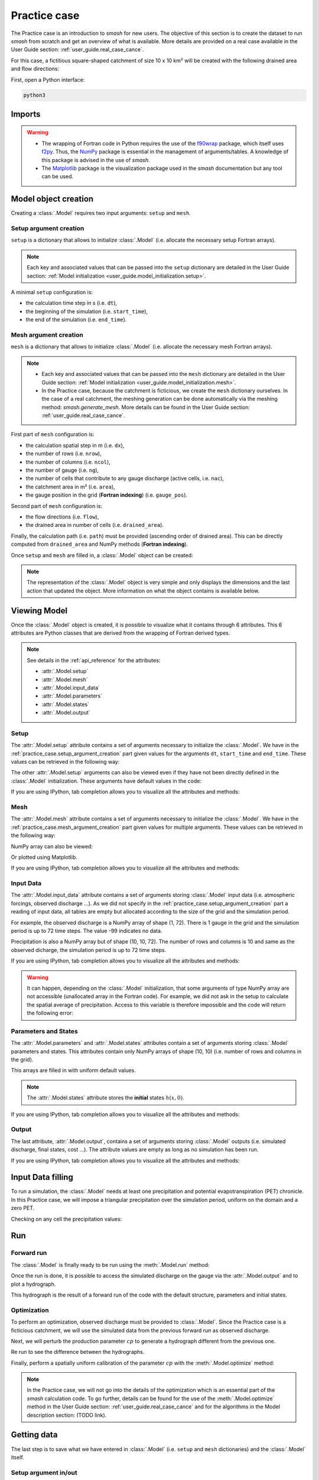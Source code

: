.. _user_guide.practice_case:

=============
Practice case
=============

The Practice case is an introduction to `smash` for new users. The objective of this section is to create the dataset to run `smash` from scratch and get an overview of what is available. More details are provided on a real case available in the User Guide section: :ref:`user_guide.real_case_cance`.

For this case, a fictitious square-shaped catchment of size 10 x 10 km² will be created with the following drained area and flow directions:

.. image:: ../_static/flwdir_da_Practice_case.png
    :width: 750
    :align: center

First, open a Python interface:

.. code-block:: none

    python3
    
-------
Imports
-------

.. ipython:: python
    
    import smash
    import numpy as np
    import matplotlib.pyplot as plt
    
.. warning::

    - The wrapping of Fortran code in Python requires the use of the `f90wrap <https://github.com/jameskermode/f90wrap>`__ package, which itself uses `f2py <https://numpy.org/doc/stable/f2py/>`__. Thus, the `NumPy <https://numpy.org/>`__ package is essential in the management of arguments/tables. A knowledge of this package is advised in the use of `smash`.
    
    - The `Matplotlib <https://matplotlib.org/>`__ package is the visualization package used in the `smash` documentation but any tool can be used.
    
---------------------   
Model object creation
---------------------

Creating a :class:`.Model` requires two input arguments: ``setup`` and ``mesh``.


.. _practice_case.setup_argument_creation:

Setup argument creation
***********************
    
``setup`` is a dictionary that allows to initialize :class:`.Model` (i.e. allocate the necessary setup Fortran arrays). 

.. note::
    
    Each key and associated values that can be passed into the ``setup`` dictionary are detailed in the User Guide section: :ref:`Model initialization <user_guide.model_initialization.setup>`.

A minimal ``setup`` configuration is:

- the calculation time step in s (i.e. ``dt``),

- the beginning of the simulation (i.e. ``start_time``),

- the end of the simulation (i.e. ``end_time``).

.. ipython:: python

    setup = {
        "dt": 3_600,
        "start_time": "2020-01-01 00:00",
        "end_time": "2020-01-04 00:00",
    }
    
.. _practice_case.mesh_argument_creation:
    
Mesh argument creation
**********************

``mesh`` is a dictionary that allows to initialize :class:`.Model` (i.e. allocate the necessary mesh Fortran arrays). 

.. note::
    
    - Each key and associated values that can be passed into the ``mesh`` dictionary are detailed in the User Guide section: :ref:`Model initialization <user_guide.model_initialization.mesh>`.
    
    - In the Practice case, because the catchment is ficticious, we create the ``mesh`` dictionary ourselves. In the case of a real catchment, the meshing generation can be done automatically via the meshing method: `smash.generate_mesh`. More details can be found in the User Guide section: :ref:`user_guide.real_case_cance`.

First part of  ``mesh`` configuration is:

- the calculation spatial step in m (i.e. ``dx``),

- the number of rows (i.e. ``nrow``),

- the number of columns (i.e. ``ncol``),

- the number of gauge (i.e. ``ng``),

- the number of cells that contribute to any gauge discharge (active cells, i.e. ``nac``),

- the catchment area in m² (i.e. ``area``),

- the gauge position in the grid (**Fortran indexing**) (i.e. ``gauge_pos``).

.. ipython:: python

    dx = 1_000
    (nrow, ncol) = (10, 10)

    mesh = {
        "dx": dx,
        "nrow": nrow,
        "ncol": ncol,
        "ng": 1,
        "nac": nrow * ncol,
        "area": nrow * ncol * (dx ** 2),
        "gauge_pos": np.array([[10], [10]], dtype=np.int32),
    }

Second part of ``mesh`` configuration is:

- the flow directions (i.e. ``flow``),

- the drained area in number of cells (i.e. ``drained_area``).

.. ipython:: python

    mesh["flow"] = np.array(
        [
        [4, 5, 5, 5, 5, 5, 5, 5, 5, 5],
        [3, 4, 5, 5, 5, 5, 5, 5, 5, 5],
        [3, 3, 4, 5, 5, 5, 5, 5, 5, 5],
        [3, 3, 3, 4, 5, 5, 5, 5, 5, 5],
        [3, 3, 3, 3, 4, 5, 5, 5, 5, 5],
        [3, 3, 3, 3, 3, 4, 5, 5, 5, 5],
        [3, 3, 3, 3, 3, 3, 4, 5, 5, 5],
        [3, 3, 3, 3, 3, 3, 3, 4, 5, 5],
        [3, 3, 3, 3, 3, 3, 3, 3, 4, 5],
        [3, 3, 3, 3, 3, 3, 3, 3, 3, 4],
        ],
        dtype=np.int32,
    )
    
    mesh["drained_area"] = np.array(
        [
               [1, 1, 1, 1, 1, 1, 1, 1, 1, 1],
               [1, 4, 2, 2, 2, 2, 2, 2, 2, 2],
               [1, 2, 9, 3, 3, 3, 3, 3, 3, 3],
               [1, 2, 3, 16, 4, 4, 4, 4, 4, 4],
               [1, 2, 3, 4, 25, 5, 5, 5, 5, 5],
               [1, 2, 3, 4, 5, 36, 6, 6, 6, 6],
               [1, 2, 3, 4, 5, 6, 49, 7, 7, 7],
               [1, 2, 3, 4, 5, 6, 7, 64, 8, 8],
               [1, 2, 3, 4, 5, 6, 7, 8, 81, 9],
               [1, 2, 3, 4, 5, 6, 7, 8, 9, 100],
            ],
            dtype=np.int32,
        )


Finally, the calculation path (i.e. ``path``) must be provided (ascending order of drained area). This can be directly computed from ``drained_area`` and NumPy methods (**Fortran indexing**).

.. ipython:: python

    ind_path = np.unravel_index(np.argsort(mesh["drained_area"], axis=None),
         mesh["drained_area"].shape)

    mesh["path"] = np.zeros(shape=(2, mesh["drained_area"].size), 
        dtype=np.int32)

    mesh["path"][0, :] = ind_path[0] + 1
    mesh["path"][1, :] = ind_path[1] + 1
    

Once ``setup`` and ``mesh`` are filled in, a :class:`.Model` object can be created:

.. ipython:: python
    
    model = smash.Model(setup, mesh)

    model

.. note::

    The representation of the :class:`.Model` object is very simple and only displays the dimensions and the last action that updated the object. More information on what the object contains is available below.
    
-------------
Viewing Model
-------------

Once the :class:`.Model` object is created, it is possible to visualize what it contains through 6 attributes. This 6 attributes are Python classes that are derived from the wrapping of Fortran derived types.

.. note::

    See details in the :ref:`api_reference` for the attributes:
    
    - :attr:`.Model.setup`
    
    - :attr:`.Model.mesh`
    
    - :attr:`.Model.input_data`
    
    - :attr:`.Model.parameters`
    
    - :attr:`.Model.states`
    
    - :attr:`.Model.output`

Setup
*****

The :attr:`.Model.setup` attribute contains a set of arguments necessary to initialize the :class:`.Model`. We have in the :ref:`practice_case.setup_argument_creation` part given values for the arguments ``dt``, ``start_time`` and ``end_time``. These values can be retrieved in the following way:

.. ipython:: python

    model.setup.dt, model.setup.start_time, model.setup.end_time
    
The other :attr:`.Model.setup` arguments can also be viewed even if they have not been directly defined in the :class:`.Model` initialization. These arguments have default values in the code:

.. ipython:: python

    model.setup.production_module, model.setup.routing_module
    
If you are using IPython, tab completion allows you to visualize all the attributes and methods:

.. ipython:: python
    
    @verbatim
    model.setup.<TAB>
    model.setup.copy(                   model.setup.prcp_directory
    model.setup.daily_interannual_pet   model.setup.prcp_format
    model.setup.dt                      model.setup.production_module
    model.setup.end_time                model.setup.qobs_directory
    model.setup.exchange_module         model.setup.read_pet
    model.setup.from_handle(            model.setup.read_prcp
    model.setup.interception_module     model.setup.read_qobs
    model.setup.mean_forcing            model.setup.routing_module
    model.setup.pet_conversion_factor   model.setup.save_qsim_domain
    model.setup.pet_directory           model.setup.sparse_storage
    model.setup.pet_format              model.setup.start_time
    model.setup.prcp_conversion_factor  model.setup.transfer_module
    
Mesh
****

The :attr:`.Model.mesh` attribute contains a set of arguments necessary to initialize the :class:`.Model`. We have in the :ref:`practice_case.mesh_argument_creation` part given values for multiple arguments. These values can be retrieved in the following way:

.. ipython:: python

    model.mesh.dx, model.mesh.nrow, model.mesh.ncol
    
NumPy array can also be viewed:

.. ipython:: python

    model.mesh.drained_area
    
Or plotted using Matplotlib.

.. ipython:: python
    
    plt.imshow(model.mesh.drained_area, cmap="Spectral");
    plt.colorbar(label="Number of cells");
    @savefig da_pc_user_guide.png
    plt.title("Practice case - Drained Area");

If you are using IPython, tab completion allows you to visualize all the attributes and methods:

.. ipython:: python
    
    @verbatim
    model.mesh.<TAB>
    model.mesh.active_cell   model.mesh.gauge_pos
    model.mesh.area          model.mesh.nac
    model.mesh.code          model.mesh.ncol
    model.mesh.copy(         model.mesh.ng
    model.mesh.drained_area  model.mesh.nrow
    model.mesh.dx            model.mesh.path
    model.mesh.flow          model.mesh.xmin
    model.mesh.from_handle(  model.mesh.ymax

    

Input Data
**********

The :attr:`.Model.input_data` attribute contains a set of arguments storing :class:`.Model` input data (i.e. atmospheric forcings, observed discharge ...). As we did not specify in the :ref:`practice_case.setup_argument_creation` part a reading of input data, all tables are empty but allocated according to the size of the grid and the simulation period. 

For example, the observed discharge is a NumPy array of shape (1, 72). There is 1 gauge in the grid and the simulation period is up to 72 time steps. The value -99 indicates no data.

.. ipython:: python

    model.input_data.qobs
    
    model.input_data.qobs.shape
    
Precipitation is also a NumPy array but of shape (10, 10, 72). The number of rows and columns is 10 and same as the observed dicharge, the simulation period is up to 72 time steps.

.. ipython:: python

    model.input_data.prcp.shape

If you are using IPython, tab completion allows you to visualize all the attributes and methods:

.. ipython:: python
    
    @verbatim
    model.input_data.<TAB>
    model.input_data.copy(         model.input_data.prcp
    model.input_data.from_handle(  model.input_data.qobs
    model.input_data.mean_pet      model.input_data.sparse_pet
    model.input_data.mean_prcp     model.input_data.sparse_prcp
    model.input_data.pet
    
.. warning::

    It can happen, depending on the :class:`.Model` initialization, that some arguments of type NumPy array are not accessible (unallocated array in the Fortran code). For example, we did not ask in the setup to calculate the spatial average of precipitation. Access to this variable is therefore impossible and the code will return the following error:
    
    .. ipython:: python
        :okexcept:
            
        model.input_data.mean_prcp
        
Parameters and States
*********************

The :attr:`.Model.parameters` and :attr:`.Model.states` attributes contain a set of arguments storing :class:`.Model` parameters and states. This attributes contain only NumPy arrays of shape (10, 10) (i.e. number of rows and columns in the grid).

.. ipython:: python
    
    model.parameters.cp.shape, model.states.hp.shape
    
This arrays are filled in with uniform default values.

.. ipython:: python
    
    model.parameters.cp, model.states.hp
    
.. note:: 

    The :attr:`.Model.states` attribute stores the **initial** states :math:`h(x,0)`.
    
If you are using IPython, tab completion allows you to visualize all the attributes and methods:

.. ipython:: python
    
    @verbatim
    model.parameters.<TAB>
    model.parameters.alpha         model.parameters.cp
    model.parameters.beta          model.parameters.cst
    model.parameters.cft           model.parameters.exc
    model.parameters.ci            model.parameters.from_handle(
    model.parameters.copy(         model.parameters.lr
    
.. ipython:: python
    
    @verbatim
    model.states.<TAB>
    model.states.copy(         model.states.hlr
    model.states.from_handle(  model.states.hp
    model.states.hft           model.states.hst
    model.states.hi
    
Output
******

The last attribute, :attr:`.Model.output`, contains a set of arguments storing :class:`.Model` outputs (i.e. simulated discharge, final states, cost ...). The attribute values are empty as long as no simulation has been run.

If you are using IPython, tab completion allows you to visualize all the attributes and methods:

.. ipython:: python
    
    @verbatim
    model.output.<TAB>
    model.output.an                   model.output.parameters_gradient
    model.output.copy(                model.output.qsim
    model.output.cost                 model.output.qsim_domain
    model.output.from_handle(         model.output.sp1
    model.output.fstates              model.output.sp2
    model.output.ian                  model.output.sparse_qsim_domain


------------------
Input Data filling
------------------

To run a simulation, the :class:`.Model` needs at least one precipitation and potential evapotranspiration (PET) chronicle. In this Practice case, we will impose a triangular precipitation over the simulation period, uniform on the domain and a zero PET.

.. ipython:: python

    prcp = np.zeros(shape=model.input_data.prcp.shape[2], dtype=np.float32)
    
    tri = np.linspace(0, 6.25, 10)
    
    prcp[0:10] = tri
    
    prcp[9:19] = np.flip(tri)
    
    model.input_data.prcp = np.broadcast_to(prcp, model.input_data.prcp.shape)

    model.input_data.pet = 0.
    
Checking on any cell the precipitation values:

.. ipython:: python

    plt.plot(model.input_data.prcp[0,0,:]);
    plt.grid(alpha=.7, ls="--");
    plt.xlabel("Time step");
    @savefig prpc_pc_user_guide.png
    plt.ylabel("Precipitation $(mm/h)$");
    
---
Run
---

Forward run
***********

The :class:`.Model` is finally ready to be run using the :meth:`.Model.run` method:
    
.. ipython:: python

    model.run(inplace=True)

    model
    
Once the run is done, it is possible to access the simulated discharge on the gauge via the :attr:`.Model.output` and to plot a hydrograph.
    
    
.. ipython:: python

    plt.plot(model.output.qsim[0,:]);
    plt.grid(alpha=.7, ls="--");
    plt.xlabel("Time step");
    @savefig qsim_fwd_pc_user_guide.png
    plt.ylabel("Simulated discharge $(m^3/s)$");
    

This hydrograph is the result of a forward run of the code with the default structure, parameters and initial states.
    
Optimization
************

To perform an optimization, observed discharge must be provided to :class:`.Model`. Since the Practice case is a ficticious catchment, we will use the simulated data from the previous forward run as observed discharge.

.. ipython:: python

    model.input_data.qobs = model.output.qsim.copy()
    
Next, we will perturb the production parameter :math:`cp` to generate a hydrograph different from the previous one.

.. ipython:: python

    model.parameters.cp = 1
    
Re run to see the difference between the hydrographs.

.. ipython:: python

    model.run(inplace=True)
    
    plt.plot(model.input_data.qobs[0,:], label="Observed discharge");
    plt.plot(model.output.qsim[0,:], label="Simulated discharge");
    plt.grid(alpha=.7, ls="--");
    plt.xlabel("Time step");
    plt.ylabel("Simulated discharge $(m^3/s)$");
    @savefig qsim_fwd2_pc_user_guide.png
    plt.legend();
    
Finally, perform a spatially uniform calibration of the parameter :math:`cp` with the :meth:`.Model.optimize` method:

.. ipython:: python

    model.optimize("sbs", control_vector=["cp"], inplace=True)

    model

.. ipython:: python
    
    plt.plot(model.input_data.qobs[0,:], label="Observed discharge");
    plt.plot(model.output.qsim[0,:], label="Simulated discharge");
    plt.grid(alpha=.7, ls="--");
    plt.xlabel("Time step");
    plt.ylabel("Simulated discharge $(m^3/s)$");
    @savefig qsim_opt_pc_user_guide.png
    plt.legend();
    
.. note::
    
    In the Practice case, we will not go into the details of the optimization which is an essential part of the `smash` calculation code. To go further, details can be found for the use of the :meth:`.Model.optimize` method in the User Guide section: :ref:`user_guide.real_case_cance` and for the algorithms in the Model description section: (TODO link).
    
    
------------
Getting data
------------

The last step is to save what we have entered in :class:`.Model` (i.e. ``setup`` and ``mesh`` dictionaries) and the :class:`.Model` itself.


Setup argument in/out
*********************

The setup dictionary ``setup``, which was created in the section :ref:`practice_case.setup_argument_creation`, can be saved in `YAML <https://yaml.org/spec/1.2.2/>`__ format via the method :meth:`smash.save_setup`.

.. ipython:: python

    smash.save_setup(setup, "setup.yaml")
    
A file named ``setup.yaml`` has been created in the current working directory containing the ``setup`` dictionary information. This file can itself be opened in order to recover our initial ``setup`` dictionary via the method :meth:`smash.read_setup`.

.. ipython:: python

    setup2 = smash.read_setup("setup.yaml")
    
    setup2
    
Mesh argument in/out
********************

In a similar way to ``setup`` dictionary, the ``mesh`` dictionary created in the section :ref:`practice_case.mesh_argument_creation` can be saved to file via the method :meth:`smash.save_mesh`. However, 3D NumPy arrays cannot be saved in YAML format, so the ``mesh`` is saved in `HDF5 <https://www.hdfgroup.org/solutions/hdf5/>`__ format.

.. ipython:: python

    smash.save_mesh(mesh, "mesh.hdf5")
    
A file named ``mesh.hdf5`` has been created in the current working directory containing the ``mesh`` dictionary information. This file can itself be opened in order to recover our initial ``mesh`` dictionary via the method :meth:`smash.read_mesh`.

.. ipython:: python

    mesh2 = smash.read_mesh("mesh.hdf5")
    
    mesh2
    
A new :class:`.Model` object can be created from the read files (same as the first one).

.. ipython:: python

    model2 = smash.Model(setup2, mesh2)

    model2
    
Model in/out
************

The :class:`.Model` object can also be saved to file. Like the ``mesh``, it will be saved in HDF5 format using the :meth:`smash.save_model` method. Here, we will save the :class:`.Model` object ``model`` after optimization.

.. ipython:: python

    smash.save_model(model, "model.hdf5")

A file named ``model.hdf5`` has been created in the current working directory containing the ``model`` object information. This file can itself be opened in order to recover our initial ``model`` object via the method :meth:`smash.read_model`.

.. ipython:: python

    model3 = smash.read_model("model.hdf5")

    model3

``model3`` is directly the :class:`.Model` object itself on which the methods associated with the object are applicable.

.. ipython:: python

    model3.run(inplace=True)

    model3
